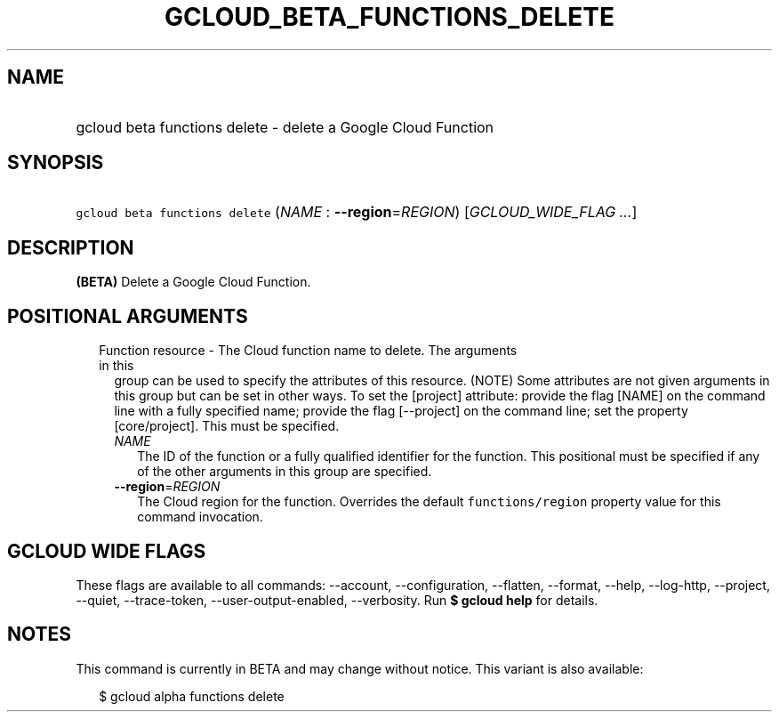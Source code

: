 
.TH "GCLOUD_BETA_FUNCTIONS_DELETE" 1



.SH "NAME"
.HP
gcloud beta functions delete \- delete a Google Cloud Function



.SH "SYNOPSIS"
.HP
\f5gcloud beta functions delete\fR (\fINAME\fR\ :\ \fB\-\-region\fR=\fIREGION\fR) [\fIGCLOUD_WIDE_FLAG\ ...\fR]



.SH "DESCRIPTION"

\fB(BETA)\fR Delete a Google Cloud Function.



.SH "POSITIONAL ARGUMENTS"

.RS 2m
.TP 2m

Function resource \- The Cloud function name to delete. The arguments in this
group can be used to specify the attributes of this resource. (NOTE) Some
attributes are not given arguments in this group but can be set in other ways.
To set the [project] attribute: provide the flag [NAME] on the command line with
a fully specified name; provide the flag [\-\-project] on the command line; set
the property [core/project]. This must be specified.

.RS 2m
.TP 2m
\fINAME\fR
The ID of the function or a fully qualified identifier for the function. This
positional must be specified if any of the other arguments in this group are
specified.

.TP 2m
\fB\-\-region\fR=\fIREGION\fR
The Cloud region for the function. Overrides the default \f5functions/region\fR
property value for this command invocation.


.RE
.RE
.sp

.SH "GCLOUD WIDE FLAGS"

These flags are available to all commands: \-\-account, \-\-configuration,
\-\-flatten, \-\-format, \-\-help, \-\-log\-http, \-\-project, \-\-quiet,
\-\-trace\-token, \-\-user\-output\-enabled, \-\-verbosity. Run \fB$ gcloud
help\fR for details.



.SH "NOTES"

This command is currently in BETA and may change without notice. This variant is
also available:

.RS 2m
$ gcloud alpha functions delete
.RE


